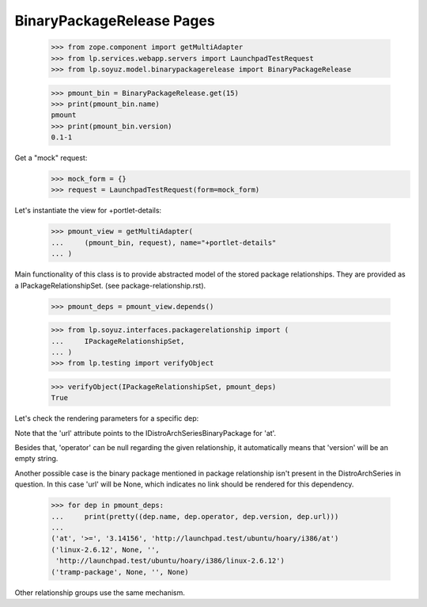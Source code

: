 BinaryPackageRelease Pages
==========================

    >>> from zope.component import getMultiAdapter
    >>> from lp.services.webapp.servers import LaunchpadTestRequest
    >>> from lp.soyuz.model.binarypackagerelease import BinaryPackageRelease

    >>> pmount_bin = BinaryPackageRelease.get(15)
    >>> print(pmount_bin.name)
    pmount
    >>> print(pmount_bin.version)
    0.1-1

Get a "mock" request:
    >>> mock_form = {}
    >>> request = LaunchpadTestRequest(form=mock_form)

Let's instantiate the view for +portlet-details:

    >>> pmount_view = getMultiAdapter(
    ...     (pmount_bin, request), name="+portlet-details"
    ... )

Main functionality of this class is to provide abstracted model of the
stored package relationships. They are provided as a
IPackageRelationshipSet. (see package-relationship.rst).


    >>> pmount_deps = pmount_view.depends()

    >>> from lp.soyuz.interfaces.packagerelationship import (
    ...     IPackageRelationshipSet,
    ... )
    >>> from lp.testing import verifyObject

    >>> verifyObject(IPackageRelationshipSet, pmount_deps)
    True

Let's check the rendering parameters for a specific dep:

Note that the 'url' attribute points to the
IDistroArchSeriesBinaryPackage for 'at'.

Besides that, 'operator' can be null regarding the given relationship,
it automatically means that 'version' will be an empty string.

Another possible case is the binary package mentioned in
package relationship isn't present in the DistroArchSeries in
question. In this case 'url' will be None, which indicates no link
should be rendered for this dependency.

    >>> for dep in pmount_deps:
    ...     print(pretty((dep.name, dep.operator, dep.version, dep.url)))
    ...
    ('at', '>=', '3.14156', 'http://launchpad.test/ubuntu/hoary/i386/at')
    ('linux-2.6.12', None, '',
     'http://launchpad.test/ubuntu/hoary/i386/linux-2.6.12')
    ('tramp-package', None, '', None)

Other relationship groups use the same mechanism.
